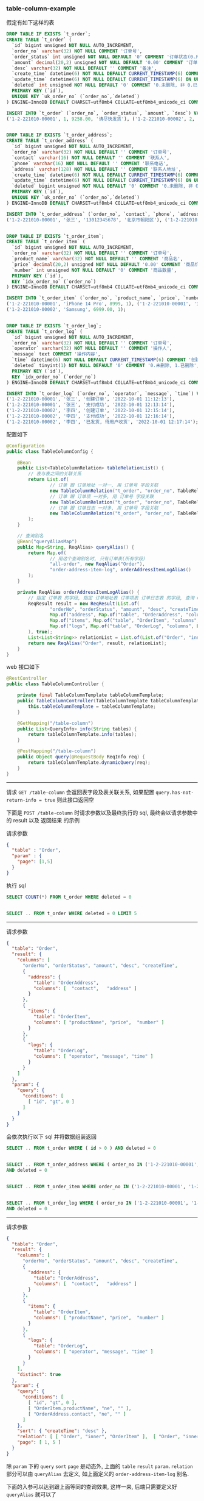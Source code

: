 
*** table-column-example

假定有如下这样的表
#+BEGIN_SRC sql
DROP TABLE IF EXISTS `t_order`;
CREATE TABLE `t_order` (
  `id` bigint unsigned NOT NULL AUTO_INCREMENT,
  `order_no` varchar(32) NOT NULL COMMENT '订单号',
  `order_status` int unsigned NOT NULL DEFAULT '0' COMMENT '订单状态(0.用户已创建待支付, 1.用户已支付待商户发货, 2.商户已发货待用户签收, 3.用户已签收待确认完结, 4.已完结)',
  `amount` decimal(20,2) unsigned NOT NULL DEFAULT '0.00' COMMENT '订单金额',
  `desc` varchar(32) NOT NULL DEFAULT '' COMMENT '备注',
  `create_time` datetime(6) NOT NULL DEFAULT CURRENT_TIMESTAMP(6) COMMENT '创建时间',
  `update_time` datetime(6) NOT NULL DEFAULT CURRENT_TIMESTAMP(6) ON UPDATE CURRENT_TIMESTAMP(6) COMMENT '更新时间',
  `deleted` int unsigned NOT NULL DEFAULT '0' COMMENT '0.未删除, 非 0.已删除',
  PRIMARY KEY (`id`),
  UNIQUE KEY `uk_order_no` (`order_no`,`deleted`)
) ENGINE=InnoDB DEFAULT CHARSET=utf8mb4 COLLATE=utf8mb4_unicode_ci COMMENT='订单';

INSERT INTO `t_order` (`order_no`, `order_status`, `amount`, `desc`) VALUES
('1-2-221010-00001', 1, 9258.00, '请尽快发货'), ('1-2-221010-00002', 2, 6900.00, '');


DROP TABLE IF EXISTS `t_order_address`;
CREATE TABLE `t_order_address` (
  `id` bigint unsigned NOT NULL AUTO_INCREMENT,
  `order_no` varchar(32) NOT NULL DEFAULT '' COMMENT '订单号',
  `contact` varchar(16) NOT NULL DEFAULT '' COMMENT '联系人',
  `phone` varchar(16) NOT NULL DEFAULT '' COMMENT '联系电话',
  `address` varchar(128) NOT NULL DEFAULT '' COMMENT '联系人地址',
  `create_time` datetime(6) NOT NULL DEFAULT CURRENT_TIMESTAMP(6) COMMENT '创建时间',
  `update_time` datetime(6) NOT NULL DEFAULT CURRENT_TIMESTAMP(6) ON UPDATE CURRENT_TIMESTAMP(6) COMMENT '更新时间',
  `deleted` bigint unsigned NOT NULL DEFAULT '0' COMMENT '0.未删除, 非 0.已删除',
  PRIMARY KEY (`id`),
  UNIQUE KEY `uk_order_no` (`order_no`,`deleted`)
) ENGINE=InnoDB DEFAULT CHARSET=utf8mb4 COLLATE=utf8mb4_unicode_ci COMMENT='订单地址';

INSERT INTO `t_order_address` (`order_no`, `contact`, `phone`, `address`) VALUES
('1-2-221010-00001', '张三', '13012345678', '北京市朝阳区'), ('1-2-221010-00002', '李四', '13122223333', '广东省广州市白云区');


DROP TABLE IF EXISTS `t_order_item`;
CREATE TABLE `t_order_item` (
  `id` bigint unsigned NOT NULL AUTO_INCREMENT,
  `order_no` varchar(32) NOT NULL DEFAULT '' COMMENT '订单号',
  `product_name` varchar(32) NOT NULL DEFAULT '' COMMENT '商品名',
  `price` decimal(20,2) unsigned NOT NULL DEFAULT '0.00' COMMENT '商品价格',
  `number` int unsigned NOT NULL DEFAULT '0' COMMENT '商品数量',
  PRIMARY KEY (`id`),
  KEY `idx_order_no` (`order_no`)
) ENGINE=InnoDB DEFAULT CHARSET=utf8mb4 COLLATE=utf8mb4_unicode_ci COMMENT='订单项(商品)';

INSERT INTO `t_order_item` (`order_no`, `product_name`, `price`, `number`) VALUES
('1-2-221010-00001', 'iPhone 14 Pro', 8999, 1), ('1-2-221010-00001', '女款外套', 129.5, 2),
('1-2-221010-00002', 'Samsung', 6999.00, 1);


DROP TABLE IF EXISTS `t_order_log`;
CREATE TABLE `t_order_log` (
  `id` bigint unsigned NOT NULL AUTO_INCREMENT,
  `order_no` varchar(32) NOT NULL DEFAULT '' COMMENT '订单号',
  `operator` varchar(32) NOT NULL DEFAULT '' COMMENT '操作人',
  `message` text COMMENT '操作内容',
  `time` datetime(6) NOT NULL DEFAULT CURRENT_TIMESTAMP(6) COMMENT '创建时间',
  `deleted` tinyint(1) NOT NULL DEFAULT '0' COMMENT '0.未删除, 1.已删除',
  PRIMARY KEY (`id`),
  KEY `idx_order_no` (`order_no`)
) ENGINE=InnoDB DEFAULT CHARSET=utf8mb4 COLLATE=utf8mb4_unicode_ci COMMENT='订单日志';

INSERT INTO `t_order_log` (`order_no`, `operator`, `message`, `time`) VALUES
('1-2-221010-00001', '张三', '创建订单', '2022-10-01 11:12:13'),
('1-2-221010-00001', '张三', '支付成功', '2022-10-01 12:13:14'),
('1-2-221010-00002', '李四', '创建订单', '2022-10-01 12:15:14'),
('1-2-221010-00002', '李四', '支付成功', '2022-10-01 12:16:14'),
('1-2-221010-00002', '李四', '已发货, 待用户收货', '2022-10-01 12:17:14');
#+END_SRC


配置如下
#+BEGIN_SRC java
@Configuration
public class TableColumnConfig {

    @Bean
    public List<TableColumnRelation> tableRelationList() {
        // 表与表之间的关联关系
        return List.of(
                // 订单 跟 订单地址 一对一, 用 订单号 字段关联
                new TableColumnRelation("t_order", "order_no", TableRelationType.ONE_TO_ONE, "t_order_address", "order_no"),
                // 订单 跟 订单项 一对多, 用 订单号 字段关联
                new TableColumnRelation("t_order", "order_no", TableRelationType.ONE_TO_MANY, "t_order_item", "order_no"),
                // 订单 跟 订单日志 一对多, 用 订单号 字段关联
                new TableColumnRelation("t_order", "order_no", TableRelationType.ONE_TO_MANY, "t_order_log", "order_no")
        );
    }

    // 查询别名
    @Bean("queryAliasMap")
    public Map<String, ReqAlias> queryAlias() {
        return Map.of(
                // 用这个查询别名时, 只有订单表(所有字段)
                "all-order", new ReqAlias("Order"),
                "order-address-item-log", orderAddressItemLogAlias()
        );
    }

    private ReqAlias orderAddressItemLogAlias() {
        // 指定 订单表 的字段, 指定 订单地址表 订单项表 订单日志表 的字段, 查询 Order 时 distinct, 并指定查询时多张表之间的关联方式
        ReqResult result = new ReqResult(List.of(
                "orderNo", "orderStatus", "amount", "desc", "createTime",
                Map.of("address", Map.of("table", "OrderAddress", "columns", List.of("contact", "phone", "address"))),
                Map.of("items", Map.of("table", "OrderItem", "columns", List.of("productName", "price", "number"))),
                Map.of("logs", Map.of("table", "OrderLog", "columns", List.of("operator", "message", "time")))
        ), true);
        List<List<String>> relationList = List.of(List.of("Order", "inner", "OrderAddress"), List.of("Order", "left", "OrderItem"));
        return new ReqAlias("Order", result, relationList);
    }
}
#+END_SRC

web 接口如下
#+BEGIN_SRC java
@RestController
public class TableColumnController {

    private final TableColumnTemplate tableColumnTemplate;
    public TableColumnController(TableColumnTemplate tableColumnTemplate) {
        this.tableColumnTemplate = tableColumnTemplate;
    }

    @GetMapping("/table-column")
    public List<QueryInfo> info(String tables) {
        return tableColumnTemplate.info(tables);
    }

    @PostMapping("/table-column")
    public Object query(@RequestBody ReqInfo req) {
        return tableColumnTemplate.dynamicQuery(req);
    }
}
#+END_SRC

-----

请求 ~GET /table-column~ 会返回表字段及表关联关系, 如果配置 ~query.has-not-return-info = true~ 则此接口返回空

下面是 ~POST /table-column~ 时请求参数以及最终执行的 sql, 最终会以请求参数中的 result 以及 返回结果 的示例

请求参数
#+BEGIN_SRC json
{
  "table" : "Order",
  "param" : {
    "page": [1,5]
  }
}
#+END_SRC
执行 sql
#+BEGIN_SRC sql
SELECT COUNT(*) FROM t_order WHERE deleted = 0


SELECT .. FROM t_order WHERE deleted = 0 LIMIT 5
#+END_SRC

-----

请求参数
#+BEGIN_SRC json
{
  "table": "Order",
  "result": {
    "columns": [
      "orderNo", "orderStatus", "amount", "desc", "createTime",
      {
        "address": {
          "table": "OrderAddress",
          "columns": [  "contact",   "address" ]
        }
      },
      {
        "items": {
          "table": "OrderItem",
          "columns": [ "productName", "price",  "number" ]
        }
      },
      {
        "logs": {
          "table": "OrderLog",
          "columns": [ "operator", "message", "time" ]
        }
      }
    ]
  },
  "param": {
    "query": {
      "conditions": [
        [ "id", "gt", 0 ]
      ]
    }
  }
}
#+END_SRC
会依次执行以下 sql 并将数据组装返回
#+BEGIN_SRC sql
SELECT .. FROM t_order WHERE ( id > 0 ) AND deleted = 0


SELECT .. FROM t_order_address WHERE ( order_no IN ('1-2-221010-00001', '1-2-221010-00002') )
AND deleted = 0


SELECT .. FROM t_order_item WHERE order_no IN ('1-2-221010-00001', '1-2-221010-00002')


SELECT .. FROM t_order_log WHERE ( order_no IN ('1-2-221010-00001', '1-2-221010-00002') )
AND deleted = 0
#+END_SRC

-----

请求参数
#+BEGIN_SRC json
{
  "table": "Order",
  "result": {
    "columns": [
      "orderNo", "orderStatus", "amount", "desc", "createTime",
      {
        "address": {
          "table": "OrderAddress",
          "columns": [  "contact",   "address" ]
        }
      },
      {
        "items": {
          "table": "OrderItem",
          "columns": [ "productName", "price",  "number" ]
        }
      },
      {
        "logs": {
          "table": "OrderLog",
          "columns": [ "operator", "message", "time" ]
        }
      }
    ],
    "distinct": true
  },
  "param": {
    "query": {
      "conditions": [
        [ "id", "gt", 0 ],
        [ "OrderItem.productName", "ne", "" ],
        [ "OrderAddress.contact", "ne", "" ]
      ]
    },
    "sort": { "createTime": "desc" },
    "relation": [ [ "Order", "inner", "OrderItem" ],  [ "Order", "inner", "OrderAddress" ] ],
    "page": [ 1, 5 ]
  }
}
#+END_SRC
除 ~param~ 下的 ~query~ ~sort~ ~page~ 是动态外, 上面的 ~table~ ~result~ ~param.relation~ 部分可以由 ~queryAlias~ 去定义, 如上面定义的 ~order-address-item-log~ 别名.

下面的入参可以达到跟上面等同的查询效果, 这样一来, 后端只需要定义好 ~queryAlias~ 就可以了
#+BEGIN_SRC json
{
  "alias": "order-address-item-log",
  "param": {
    "query": {
      "conditions": [
        [ "id", "gt", 0 ],
        [ "OrderItem.productName", "ne", "" ],
        [ "OrderAddress.contact", "ne", "" ]
      ]
    },
    "sort": { "createTime": "desc" },
    "page": [ 1, 5 ]
  }
}
#+END_SRC
上面的查询入参会依次执行以下 sql 并将数据组装返回
#+BEGIN_SRC sql
SELECT COUNT(DISTINCT `Order`.id)
FROM t_order AS `Order`
INNER JOIN t_order_item AS OrderItem ON OrderItem.order_no = `Order`.order_no
INNER JOIN t_order_address AS OrderAddress ON OrderAddress.order_no = `Order`.order_no
WHERE ( `Order`.id > 0 AND OrderItem.product_name <> '' AND OrderAddress.contact <> '' )
AND `Order`.deleted = 0 AND OrderAddress.deleted = 0


SELECT DISTINCT `Order`.order_no AS orderNo, ..
FROM t_order AS `Order`
INNER JOIN t_order_item AS OrderItem ON OrderItem.order_no = `Order`.order_no
INNER JOIN t_order_address AS OrderAddress ON OrderAddress.order_no = `Order`.order_no
WHERE ( `Order`.id > 0 AND OrderItem.product_name <> '' AND OrderAddress.contact <> '' )
AND `Order`.deleted = 0 AND OrderAddress.deleted = 0
ORDER BY `Order`.create_time DESC
LIMIT 5


SELECT .. FROM t_order_address
WHERE ( order_no IN ('1-2-221010-00001', '1-2-221010-00002') ) AND deleted = 0


SELECT .. FROM t_order_item WHERE order_no IN ('1-2-221010-00001', '1-2-221010-00002')


SELECT .. FROM t_order_log WHERE ( order_no IN ('1-2-221010-00001', '1-2-221010-00002') )
AND deleted = 0
#+END_SRC
